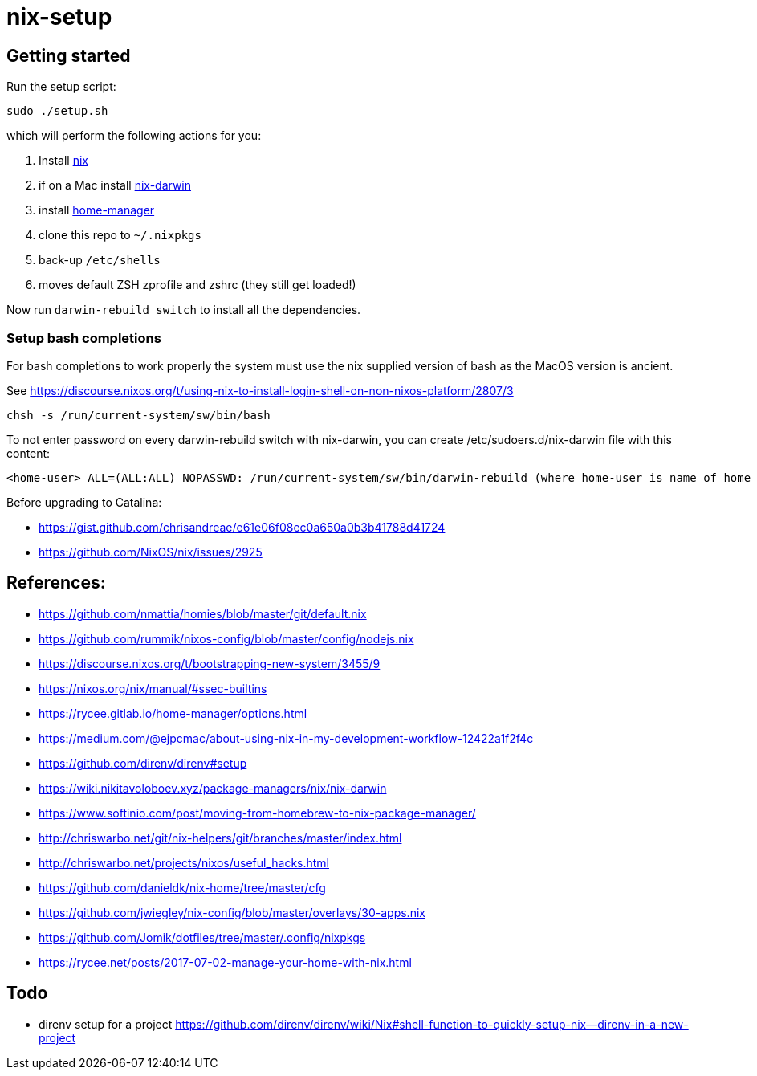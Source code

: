 # nix-setup

## Getting started

Run the setup script:

```bash
sudo ./setup.sh
```

which will perform the following actions for you:

1. Install link:https://nixos.org/nix/download.html[nix]
1. if on a Mac install link:https://github.com/LnL7/nix-darwin#install[nix-darwin]
1. install link:https://rycee.gitlab.io/home-manager/index.html#sec-install-standalone[home-manager]
1. clone this repo to `~/.nixpkgs`
1. back-up `/etc/shells`
1. moves default ZSH zprofile and zshrc (they still get loaded!)

Now run `darwin-rebuild switch` to install all the dependencies.

### Setup bash completions

For bash completions to work properly the system must use the nix supplied version of bash as the MacOS version is ancient.

See https://discourse.nixos.org/t/using-nix-to-install-login-shell-on-non-nixos-platform/2807/3

```
chsh -s /run/current-system/sw/bin/bash
```

To not enter password on every darwin-rebuild switch with nix-darwin, you can create /etc/sudoers.d/nix-darwin file with this content:
```
<home-user> ALL=(ALL:ALL) NOPASSWD: /run/current-system/sw/bin/darwin-rebuild (where home-user is name of home directory)
```

Before upgrading to Catalina:

* https://gist.github.com/chrisandreae/e61e06f08ec0a650a0b3b41788d41724
* https://github.com/NixOS/nix/issues/2925

## References:

* https://github.com/nmattia/homies/blob/master/git/default.nix
* https://github.com/rummik/nixos-config/blob/master/config/nodejs.nix
* https://discourse.nixos.org/t/bootstrapping-new-system/3455/9
* https://nixos.org/nix/manual/#ssec-builtins
* https://rycee.gitlab.io/home-manager/options.html
* https://medium.com/@ejpcmac/about-using-nix-in-my-development-workflow-12422a1f2f4c
* https://github.com/direnv/direnv#setup
* https://wiki.nikitavoloboev.xyz/package-managers/nix/nix-darwin
* https://www.softinio.com/post/moving-from-homebrew-to-nix-package-manager/
* http://chriswarbo.net/git/nix-helpers/git/branches/master/index.html
* http://chriswarbo.net/projects/nixos/useful_hacks.html
* https://github.com/danieldk/nix-home/tree/master/cfg
* https://github.com/jwiegley/nix-config/blob/master/overlays/30-apps.nix
* https://github.com/Jomik/dotfiles/tree/master/.config/nixpkgs
* https://rycee.net/posts/2017-07-02-manage-your-home-with-nix.html

## Todo

* direnv setup for a project https://github.com/direnv/direnv/wiki/Nix#shell-function-to-quickly-setup-nix--direnv-in-a-new-project

